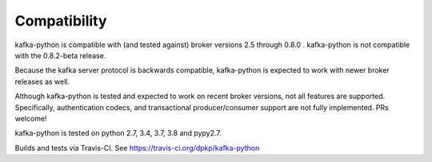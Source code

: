 Compatibility
-------------

.. image:: https://img.shields.io/badge/kafka-2.5%2C%202.4%2C%202.3%2C%202.2%2C%202.1%2C%202.0%2C%201.1%2C%201.0%2C%200.11%2C%200.10%2C%200.9%2C%200.8-brightgreen.svg
    :target: https://kafka-python.readthedocs.io/compatibility.html
.. image:: https://img.shields.io/pypi/pyversions/kafka-python.svg
    :target: https://pypi.python.org/pypi/kafka-python

kafka-python is compatible with (and tested against) broker versions 2.5
through 0.8.0 . kafka-python is not compatible with the 0.8.2-beta release.

Because the kafka server protocol is backwards compatible, kafka-python is
expected to work with newer broker releases as well.

Although kafka-python is tested and expected to work on recent broker versions,
not all features are supported. Specifically, authentication codecs, and
transactional producer/consumer support are not fully implemented. PRs welcome!

kafka-python is tested on python 2.7, 3.4, 3.7, 3.8 and pypy2.7.

Builds and tests via Travis-CI.  See https://travis-ci.org/dpkp/kafka-python
